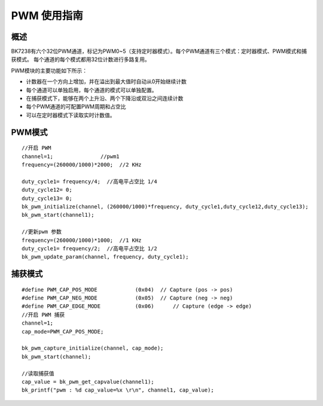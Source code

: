 PWM 使用指南
============

概述
-----------------
BK7238有六个32位PWM通道，标记为PWM0~5（支持定时器模式）。每个PWM通道有三个模式：定时器模式、PWM模式和捕获模式。
每个通道的每个模式都用32位计数进行多路复用。


PWM模块的主要功能如下所示：


-	计数器在一个方向上增加，并在溢出到最大值时自动从0开始继续计数

-	每个通道可以单独启用，每个通道的模式可以单独配置。

-	在捕获模式下，能够在两个上升沿、两个下降沿或双沿之间连续计数

-	每个PWM通道的可配置PWM周期和占空比

-	可以在定时器模式下读取实时计数值。


PWM模式
-----------------

::

	//开启 PWM
	channel=1; 	 	 //pwm1
	frequency=(260000/1000)*2000;  //2 KHz   

	duty_cycle1= frequency/4;  //高电平占空比 1/4
	duty_cycle12= 0;
	duty_cycle13= 0;
	bk_pwm_initialize(channel, (260000/1000)*frequency, duty_cycle1,duty_cycle12,duty_cycle13);
	bk_pwm_start(channel1);		

	//更新pwm 参数
	frequency=(260000/1000)*1000;  //1 KHz   
	duty_cycle1= frequency/2;  //高电平占空比 1/2
	bk_pwm_update_param(channel, frequency, duty_cycle1);	


捕获模式
-----------------

::

	#define PWM_CAP_POS_MODE            (0x04)  // Capture (pos -> pos)
	#define PWM_CAP_NEG_MODE            (0x05)  // Capture (neg -> neg)
	#define PWM_CAP_EDGE_MODE           (0x06)	// Capture (edge -> edge)
	//开启 PWM 捕获
	channel=1; 
	cap_mode=PWM_CAP_POS_MODE;

	bk_pwm_capture_initialize(channel, cap_mode);	
	bk_pwm_start(channel);	

	//读取捕获值
	cap_value = bk_pwm_get_capvalue(channel1);
	bk_printf("pwm : %d cap_value=%x \r\n", channel1, cap_value);


